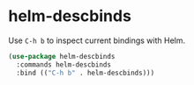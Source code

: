 * helm-descbinds
Use =C-h b= to inspect current bindings with Helm.
#+begin_src emacs-lisp
  (use-package helm-descbinds
    :commands helm-descbinds
    :bind (("C-h b" . helm-descbinds)))
#+end_src

